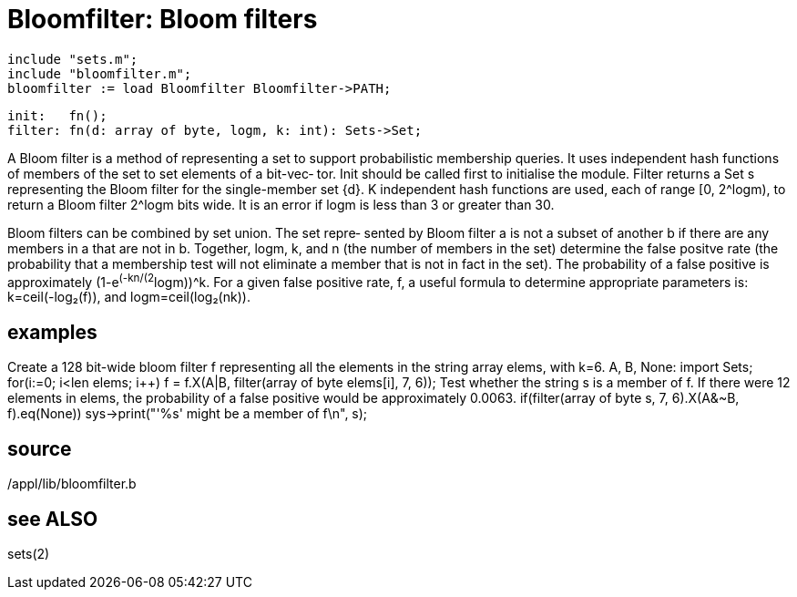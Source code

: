 = Bloomfilter: Bloom filters

    include "sets.m";
    include "bloomfilter.m";
    bloomfilter := load Bloomfilter Bloomfilter->PATH;

    init:   fn();
    filter: fn(d: array of byte, logm, k: int): Sets->Set;

A  Bloom  filter is a method of representing a set to support
probabilistic membership queries. It  uses  independent  hash
functions of members of the set to set elements of a bit-vec‐
tor.  Init should be called first to initialise  the  module.
Filter  returns a Set s representing the Bloom filter for the
single-member set {d}.   K  independent  hash  functions  are
used,  each  of  range  [0, 2^logm), to return a Bloom filter
2^logm bits wide. It is an error if logm is less  than  3  or
greater than 30.

Bloom  filters  can be combined by set union.  The set repre‐
sented by Bloom filter a is not a  subset  of  another  b  if
there  are  any  members  in  a that are not in b.  Together,
logm, k, and n (the number of members in the  set)  determine
the  false  positve  rate  (the probability that a membership
test will not eliminate a member that is not in fact  in  the
set).   The  probability of a false positive is approximately
(1-e^(-kn/(2^logm))^k.  For a given false positive rate, f, a
useful   formula  to  determine  appropriate  parameters  is:
k=ceil(-log₂(f)), and logm=ceil(log₂(nk)).

== examples
Create a 128 bit-wide bloom filter  f  representing  all  the
elements in the string array elems, with k=6.
    A, B, None: import Sets;
    for(i:=0; i<len elems; i++)
        f = f.X(A|B, filter(array of byte elems[i], 7, 6));
Test whether the string s is a member of f.  If there were 12
elements in elems, the probability of a false positive  would
be approximately 0.0063.
    if(filter(array of byte s, 7, 6).X(A&~B, f).eq(None))
        sys->print("'%s' might be a member of f\n", s);

== source
/appl/lib/bloomfilter.b

== see ALSO
sets(2)

